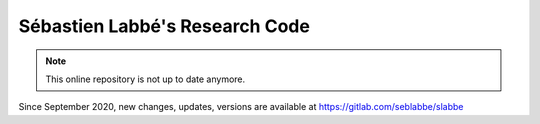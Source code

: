 ===============================
Sébastien Labbé's Research Code
===============================

.. NOTE::

    This online repository is not up to date anymore.

Since September 2020, new changes, updates, versions are available at https://gitlab.com/seblabbe/slabbe

